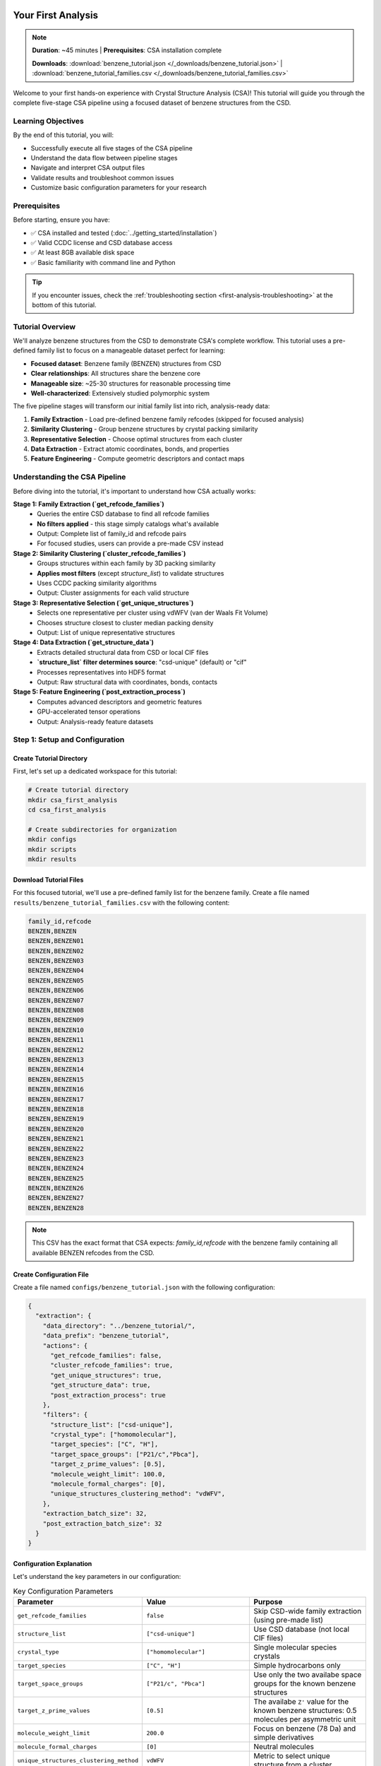 Your First Analysis
==================

.. note::
   **Duration**: ~45 minutes | **Prerequisites**: CSA installation complete
   
   **Downloads**: :download:`benzene_tutorial.json </_downloads/benzene_tutorial.json>` | :download:`benzene_tutorial_families.csv </_downloads/benzene_tutorial_families.csv>`

Welcome to your first hands-on experience with Crystal Structure Analysis (CSA)! This tutorial will guide you through the complete five-stage CSA pipeline using a focused dataset of benzene structures from the CSD.

Learning Objectives
-------------------

By the end of this tutorial, you will:

* Successfully execute all five stages of the CSA pipeline
* Understand the data flow between pipeline stages
* Navigate and interpret CSA output files
* Validate results and troubleshoot common issues
* Customize basic configuration parameters for your research

Prerequisites
-------------

Before starting, ensure you have:

* ✅ CSA installed and tested (:doc:`../getting_started/installation`)
* ✅ Valid CCDC license and CSD database access
* ✅ At least 8GB available disk space
* ✅ Basic familiarity with command line and Python

.. tip::
   
   If you encounter issues, check the :ref:`troubleshooting section <first-analysis-troubleshooting>` at the bottom of this tutorial.

Tutorial Overview
-----------------

We'll analyze benzene structures from the CSD to demonstrate CSA's complete workflow. This tutorial uses a pre-defined family list to focus on a manageable dataset perfect for learning:

* **Focused dataset**: Benzene family (BENZEN) structures from CSD
* **Clear relationships**: All structures share the benzene core
* **Manageable size**: ~25-30 structures for reasonable processing time
* **Well-characterized**: Extensively studied polymorphic system

The five pipeline stages will transform our initial family list into rich, analysis-ready data:

1. **Family Extraction** - Load pre-defined benzene family refcodes (skipped for focused analysis)
2. **Similarity Clustering** - Group benzene structures by crystal packing similarity  
3. **Representative Selection** - Choose optimal structures from each cluster
4. **Data Extraction** - Extract atomic coordinates, bonds, and properties
5. **Feature Engineering** - Compute geometric descriptors and contact maps

Understanding the CSA Pipeline
------------------------------

Before diving into the tutorial, it's important to understand how CSA actually works:

**Stage 1: Family Extraction (`get_refcode_families`)**
   - Queries the entire CSD database to find all refcode families
   - **No filters applied** - this stage simply catalogs what's available
   - Output: Complete list of family_id and refcode pairs
   - For focused studies, users can provide a pre-made CSV instead

**Stage 2: Similarity Clustering (`cluster_refcode_families`)**
   - Groups structures within each family by 3D packing similarity
   - **Applies most filters** (except `structure_list`) to validate structures
   - Uses CCDC packing similarity algorithms
   - Output: Cluster assignments for each valid structure

**Stage 3: Representative Selection (`get_unique_structures`)**
   - Selects one representative per cluster using vdWFV (van der Waals Fit Volume)
   - Chooses structure closest to cluster median packing density
   - Output: List of unique representative structures

**Stage 4: Data Extraction (`get_structure_data`)**
   - Extracts detailed structural data from CSD or local CIF files
   - **`structure_list` filter determines source**: "csd-unique" (default) or "cif"
   - Processes representatives into HDF5 format
   - Output: Raw structural data with coordinates, bonds, contacts

**Stage 5: Feature Engineering (`post_extraction_process`)**
   - Computes advanced descriptors and geometric features
   - GPU-accelerated tensor operations
   - Output: Analysis-ready feature datasets

Step 1: Setup and Configuration
-------------------------------

Create Tutorial Directory
~~~~~~~~~~~~~~~~~~~~~~~~~

First, let's set up a dedicated workspace for this tutorial:

.. code-block:: bash

   # Create tutorial directory
   mkdir csa_first_analysis
   cd csa_first_analysis
   
   # Create subdirectories for organization
   mkdir configs
   mkdir scripts
   mkdir results

Download Tutorial Files
~~~~~~~~~~~~~~~~~~~~~~

For this focused tutorial, we'll use a pre-defined family list for the benzene family. Create a file named ``results/benzene_tutorial_families.csv`` with the following content:

.. code-block:: text

   family_id,refcode
   BENZEN,BENZEN
   BENZEN,BENZEN01
   BENZEN,BENZEN02
   BENZEN,BENZEN03
   BENZEN,BENZEN04
   BENZEN,BENZEN05
   BENZEN,BENZEN06
   BENZEN,BENZEN07
   BENZEN,BENZEN08
   BENZEN,BENZEN09
   BENZEN,BENZEN10
   BENZEN,BENZEN11
   BENZEN,BENZEN12
   BENZEN,BENZEN13
   BENZEN,BENZEN14
   BENZEN,BENZEN15
   BENZEN,BENZEN16
   BENZEN,BENZEN17
   BENZEN,BENZEN18
   BENZEN,BENZEN19
   BENZEN,BENZEN20
   BENZEN,BENZEN21
   BENZEN,BENZEN22
   BENZEN,BENZEN23
   BENZEN,BENZEN24
   BENZEN,BENZEN25
   BENZEN,BENZEN26
   BENZEN,BENZEN27
   BENZEN,BENZEN28

.. note::
   
   This CSV has the exact format that CSA expects: `family_id,refcode` with the benzene family containing all available BENZEN refcodes from the CSD.

Create Configuration File
~~~~~~~~~~~~~~~~~~~~~~~~~

Create a file named ``configs/benzene_tutorial.json`` with the following configuration:

.. code-block:: json

   {
     "extraction": {
       "data_directory": "../benzene_tutorial/",
       "data_prefix": "benzene_tutorial",
       "actions": {
         "get_refcode_families": false,
         "cluster_refcode_families": true,
         "get_unique_structures": true,
         "get_structure_data": true,
         "post_extraction_process": true
       },
       "filters": {
         "structure_list": ["csd-unique"],
         "crystal_type": ["homomolecular"],
         "target_species": ["C", "H"],
         "target_space_groups": ["P21/c","Pbca"],
         "target_z_prime_values": [0.5],
         "molecule_weight_limit": 100.0,
         "molecule_formal_charges": [0],
         "unique_structures_clustering_method": "vdWFV",
       },
       "extraction_batch_size": 32,
       "post_extraction_batch_size": 32
     }
   }

Configuration Explanation
~~~~~~~~~~~~~~~~~~~~~~~~~

Let's understand the key parameters in our configuration:

.. list-table:: Key Configuration Parameters
   :header-rows: 1
   :widths: 25 35 40

   * - Parameter
     - Value
     - Purpose
   * - ``get_refcode_families``
     - ``false``
     - Skip CSD-wide family extraction (using pre-made list)
   * - ``structure_list``
     - ``["csd-unique"]``
     - Use CSD database (not local CIF files)
   * - ``crystal_type``
     - ``["homomolecular"]``
     - Single molecular species crystals
   * - ``target_species``
     - ``["C", "H"]``
     - Simple hydrocarbons only
   * - ``target_space_groups``
     - ``["P21/c", "Pbca"]``
     - Use only the two availabe space groups for the known benzene structures
   * - ``target_z_prime_values``
     - ``[0.5]``
     - The availabe ``Z'`` value for the known benzene structures: 0.5 molecules per asymmetric unit
   * - ``molecule_weight_limit``
     - ``200.0``
     - Focus on benzene (78 Da) and simple derivatives
   * - ``molecule_formal_charges``
     - ``[0]``
     - Neutral molecules
   * - ``unique_structures_clustering_method``
     - ``vdWFV``
     - Metric to select unique structure from a cluster

.. note::
   
   These parameters create a focused, high-quality dataset perfect for learning CSA fundamentals. The filters are applied during clustering, not during family extraction.

Step 2: Pipeline Execution
--------------------------

Running the Complete Pipeline
~~~~~~~~~~~~~~~~~~~~~~~~~~~~

Now let's execute the CSA pipeline with our configuration:

.. code-block:: bash

   # Navigate to CSA installation directory
   cd /path/to/crystal-structure-analysis
   
   # Run the pipeline (adjust path to your tutorial directory)
   python src/csa_main.py --config /path/to/csa_first_analysis/configs/benzene_tutorial.json

Expected Progress Output
~~~~~~~~~~~~~~~~~~~~~~~

You should see output similar to this:

.. code-block:: text

   2025-05-04 17:21:30,846 - root - INFO - Loading configuration from csa_config.json
   2025-05-04 17:21:30,846 - root - INFO - Starting extraction step...
   2025-05-04 17:21:30,846 - crystal_analyzer - INFO - Starting data extraction pipeline...
   2025-05-04 17:21:30,846 - crystal_analyzer - INFO - Clustering refcode families...
   2025-05-04 17:21:56,171 - csd_operations - INFO - Saved clustered families to ..\benzene_tutorial\benzene_tutorial_refcode_families_clustered.csv
   2025-05-04 17:21:56,171 - crystal_analyzer - INFO - Refcode families clustered into 23 groups.
   2025-05-04 17:21:56,171 - crystal_analyzer - INFO - Selecting unique structures …
   2025-05-04 17:21:58,029 - csd_operations - INFO - Saved unique structures to ..\benzene_tutorial\benzene_tutorial_refcode_families_unique.csv
   2025-05-04 17:21:58,029 - crystal_analyzer - INFO - Unique structures selected: 2 structures across 1 families
   2025-05-04 17:21:58,029 - crystal_analyzer - INFO - Extracting detailed structure data into ..\benzene_tutorial\benzene_tutorial.h5 …
   2025-05-04 17:21:58,029 - structure_data_extractor - INFO - Overwriting existing HDF5 file: ..\benzene_tutorial\benzene_tutorial.h5
   2025-05-04 17:21:58,037 - structure_data_extractor - INFO - 2 structures to extract (batch size 1000)
   2025-05-04 17:21:58,037 - structure_data_extractor - INFO - Extracting batch 1 (size 2)
   2025-05-04 17:21:59,893 - structure_data_extractor - INFO - Raw data extraction complete; HDF5 file closed.
   2025-05-04 17:21:59,893 - crystal_analyzer - INFO - Detailed structure data extracted and saved to ..\benzene_tutorial\benzene_tutorial.h5
   2025-05-04 17:21:59,893 - structure_post_extraction_processor - INFO - Removing existing processed file: ..\benzene_tutorial\benzene_tutorial_processed.h5
   2025-05-04 17:21:59,906 - structure_post_extraction_processor - INFO - Found 2 structures to process.
   2025-05-04 17:21:59,906 - structure_post_extraction_processor - INFO - Processing structures 1 to 2
   2025-05-04 17:22:00,292 - structure_post_extraction_processor - INFO - Post-extraction fast processing complete.
   2025-05-04 17:22:00,292 - crystal_analyzer - INFO - Data extraction completed in 0:00:29.445523
   2025-05-04 17:22:00,292 - root - INFO - Data extraction completed successfully.

Performance Expectations
~~~~~~~~~~~~~~~~~~~~~~~~

Expected performance for this tutorial:

**Stage 1 (Not performed)**

**Stage 2 (<2 minutes)**
    Groups structures with similar crystal packing

**Stage 3 (<1 minute)**
    Picks the best representative from each cluster

**Stage 4 (<1 minute)**
    Extracts atomic coordinates and basic properties

**Stage 5 (<1 minute)**
    Computes advanced molecular descriptors

Step 3: Exploring the Results
-----------------------------

Output File Structure
~~~~~~~~~~~~~~~~~~~~

After successful completion, your results directory should contain:

.. code-block:: text

   results/
   ├── benzene_tutorial_families.csv              # Pre-made family list (input)
   ├── benzene_tutorial_clustered_families.csv    # Stage 2 output
   ├── benzene_tutorial_unique_structures.csv     # Stage 3 output
   ├── benzene_tutorial_structures.h5             # Stage 4 output
   └── benzene_tutorial_structures_processed.h5   # Stage 5 output

Understanding CSV Outputs
~~~~~~~~~~~~~~~~~~~~~~~~~

**1. Input Family List**

.. code-block:: python

   import pandas as pd
   
   # Load and examine the input family list
   families_df = pd.read_csv('../benzene_tutorial/benzene_tutorial_refcode_families.csv')
   print(f"Input structures: {len(families_df)}")
   print(f"Families: {families_df['family_id'].nunique()}")
   
   # Show the family structure
   print(families_df.head(5))

Expected output:

.. code-block:: text

   Input structures: 29
   Families: 1
   
     family_id   refcode
   0    BENZEN    BENZEN
   1    BENZEN  BENZEN01
   2    BENZEN  BENZEN02
   3    BENZEN  BENZEN03
   4    BENZEN  BENZEN04
   5    BENZEN  BENZEN05
   6    BENZEN  BENZEN06
   7    BENZEN  BENZEN07
   8    BENZEN  BENZEN08
   9    BENZEN  BENZEN09

**2. Clustered Families (Stage 2)**

.. code-block:: python

   # Load clustering results
   clustered_df = pd.read_csv('../benzene_tutorial/benzene_tutorial_refcode_families_clustered..csv')
   print(f"Structures after filtering: {len(clustered_df)}")
   print(f"Total clusters formed: {clustered_df['cluster_id'].nunique()}")
   
   # Analyze cluster sizes
   cluster_sizes = clustered_df.groupby('cluster_id').size()
   print(f"Average cluster size: {cluster_sizes.mean():.2f}")
   print(f"Largest cluster: {cluster_sizes.max()} structures")
   print(f"Cluster size distribution:")
   print(cluster_sizes.value_counts().sort_index())
   
Expected output:

.. code-block:: text

   Structures after filtering: 23
   Total clusters formed: 2
   Average cluster size: 11.50
   Largest cluster: 16 structures
   Cluster size distribution:
   7     1
   16    1

**3. Representative Structures (Stage 3)**

.. code-block:: python

   # Load final structure selection
   unique_df = pd.read_csv('../benzene_tutorial/benzene_tutorial_refcode_families_unique.csv')
   print(f"Representative structures selected: {len(unique_df)}")
   
   # Show selected representatives
   print("Selected representative structures:")
   print(unique_df[['family_id', 'refcode']].to_string(index=False))
   
Expected output:

.. code-block:: text

   Representative structures selected: 2
   Selected representative structures:
   family_id  refcode
      BENZEN BENZEN22
      BENZEN BENZEN24
	  
Congratulations!
================

🎉 **Your first CSA data extraction is complete!** 

You have successfully:

✅ **Executed the complete CSA pipeline** from clustering to feature engineering
✅ **Generated analysis-ready datasets** with 2 representative benzene structures  
✅ **Created HDF5 files** containing atomic coordinates, molecular descriptors, and contact maps
✅ **Understood the data flow** between all five pipeline stages
✅ **Learned to interpret** CSV outputs and validate results

What You've Accomplished
------------------------

Your tutorial has produced:

* **2 representative benzene structures** selected from 23 valid CSD entries
* **Complete structural data** including atomic coordinates and bond connectivity  
* **Advanced molecular descriptors** like fragment properties and shape parameters
* **Intermolecular contact maps** identifying hydrogen bonds and close contacts
* **Analysis-ready HDF5 datasets** optimized for computational analysis

Next Steps: Analyzing Your Data
-------------------------------

Now that you have working CSA datasets, it's time to explore and analyze your results:

**Start with Data Access**
   📖 :doc:`../user_guide/basic_analysis` → **"Accessing Your Data"** section
   
   Learn how to load and navigate your HDF5 files, extract crystal properties, and understand the data structure CSA has created.

**Explore Analysis Workflows**  
   📊 :doc:`../user_guide/basic_analysis` → **"Essential Analysis Workflows"** section
   
   Discover practical analysis patterns including property distributions, fragment analysis, and contact network exploration.

**Recommended Learning Path**

1. **Immediate next step**: :ref:`Accessing Your Data <accessing-your-data>` to load and inspect your benzene dataset
2. **Then explore**: :ref:`Crystal Property Analysis <crystal-property-analysis>` to visualize your results  
3. **Advanced analysis**: :ref:`Fragment Analysis <fragment-analysis>` to study benzene molecular shapes
4. **Finally try**: :ref:`Contact Analysis <contact-analysis>` to map intermolecular interactions

**Ready for More?**

* **Try different chemical systems** → Modify your configuration to study other molecular families
* **Scale up your analysis** → Remove size restrictions and analyze larger datasets
* **Explore domain-specific tutorials** → :doc:`../tutorials/organic_chemistry` for hydrocarbon-specific workflows
* **Learn advanced configuration** → :doc:`../user_guide/configuration` for research-optimized setups

Welcome to the CSA community! 🚀 You're now ready to tackle real crystallographic research questions with confidence.

